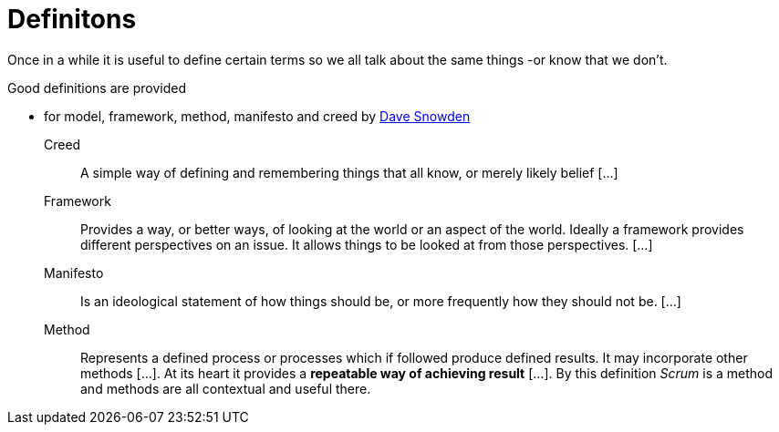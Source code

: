 = Definitons

Once in a while it is useful to define certain terms so we all talk about the same things -or know that we don't.

Good definitions are provided

* for model, framework, method, manifesto and creed by link:https://cognitive-edge.com/blog/of-shoes-and-ships-and-sealing-wax/[Dave Snowden]

Creed::
A simple way of defining and remembering things that all know, or merely likely belief [...]
Framework:: 
Provides a way, or better ways, of looking at the world or an aspect of the world.  Ideally a framework provides different perspectives on an issue.  It allows things to be looked at from those perspectives. [...]
Manifesto:: 
Is an ideological statement of how things should be, or more frequently how they should not be. [...]
Method:: 
Represents a defined process or processes which if followed produce defined results. It may incorporate other methods [...]. At its heart it provides a *repeatable way of achieving result* [...]. By this definition _Scrum_ is a method and methods are all contextual and useful there.
